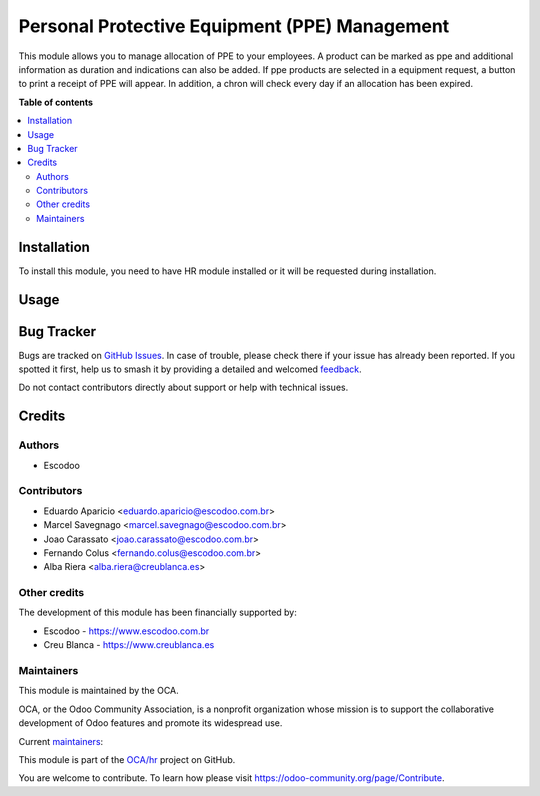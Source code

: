 ==============================================
Personal Protective Equipment (PPE) Management
==============================================

.. 
   !!!!!!!!!!!!!!!!!!!!!!!!!!!!!!!!!!!!!!!!!!!!!!!!!!!!
   !! This file is generated by oca-gen-addon-readme !!
   !! changes will be overwritten.                   !!
   !!!!!!!!!!!!!!!!!!!!!!!!!!!!!!!!!!!!!!!!!!!!!!!!!!!!
   !! source digest: sha256:f1847b62ba6de4ce961da00e1ba1b1d5227579fef9867d0f1048b2fc11a62db8
   !!!!!!!!!!!!!!!!!!!!!!!!!!!!!!!!!!!!!!!!!!!!!!!!!!!!

.. |badge1| image:: https://img.shields.io/badge/maturity-Beta-yellow.png
    :target: https://odoo-community.org/page/development-status
    :alt: Beta
.. |badge2| image:: https://img.shields.io/badge/licence-AGPL--3-blue.png
    :target: http://www.gnu.org/licenses/agpl-3.0-standalone.html
    :alt: License: AGPL-3
.. |badge3| image:: https://img.shields.io/badge/github-OCA%2Fhr-lightgray.png?logo=github
    :target: https://github.com/OCA/hr/tree/17.0/hr_employee_ppe
    :alt: OCA/hr
.. |badge4| image:: https://img.shields.io/badge/weblate-Translate%20me-F47D42.png
    :target: https://translation.odoo-community.org/projects/hr-17-0/hr-17-0-hr_employee_ppe
    :alt: Translate me on Weblate
.. |badge5| image:: https://img.shields.io/badge/runboat-Try%20me-875A7B.png
    :target: https://runboat.odoo-community.org/builds?repo=OCA/hr&target_branch=17.0
    :alt: Try me on Runboat

|badge1| |badge2| |badge3| |badge4| |badge5|

This module allows you to manage allocation of PPE to your employees. A
product can be marked as ppe and additional information as duration and
indications can also be added. If ppe products are selected in a
equipment request, a button to print a receipt of PPE will appear. In
addition, a chron will check every day if an allocation has been
expired.

**Table of contents**

.. contents::
   :local:

Installation
============

To install this module, you need to have HR module installed or it will
be requested during installation.

Usage
=====



Bug Tracker
===========

Bugs are tracked on `GitHub Issues <https://github.com/OCA/hr/issues>`_.
In case of trouble, please check there if your issue has already been reported.
If you spotted it first, help us to smash it by providing a detailed and welcomed
`feedback <https://github.com/OCA/hr/issues/new?body=module:%20hr_employee_ppe%0Aversion:%2017.0%0A%0A**Steps%20to%20reproduce**%0A-%20...%0A%0A**Current%20behavior**%0A%0A**Expected%20behavior**>`_.

Do not contact contributors directly about support or help with technical issues.

Credits
=======

Authors
-------

* Escodoo

Contributors
------------

- Eduardo Aparicio <eduardo.aparicio@escodoo.com.br>
- Marcel Savegnago <marcel.savegnago@escodoo.com.br>
- Joao Carassato <joao.carassato@escodoo.com.br>
- Fernando Colus <fernando.colus@escodoo.com.br>
- Alba Riera <alba.riera@creublanca.es>

Other credits
-------------

The development of this module has been financially supported by:

- Escodoo - https://www.escodoo.com.br
- Creu Blanca - https://www.creublanca.es

Maintainers
-----------

This module is maintained by the OCA.

.. image:: https://odoo-community.org/logo.png
   :alt: Odoo Community Association
   :target: https://odoo-community.org

OCA, or the Odoo Community Association, is a nonprofit organization whose
mission is to support the collaborative development of Odoo features and
promote its widespread use.

.. |maintainer-marcelsavegnago| image:: https://github.com/marcelsavegnago.png?size=40px
    :target: https://github.com/marcelsavegnago
    :alt: marcelsavegnago
.. |maintainer-eduaparicio| image:: https://github.com/eduaparicio.png?size=40px
    :target: https://github.com/eduaparicio
    :alt: eduaparicio

Current `maintainers <https://odoo-community.org/page/maintainer-role>`__:

|maintainer-marcelsavegnago| |maintainer-eduaparicio| 

This module is part of the `OCA/hr <https://github.com/OCA/hr/tree/17.0/hr_employee_ppe>`_ project on GitHub.

You are welcome to contribute. To learn how please visit https://odoo-community.org/page/Contribute.
